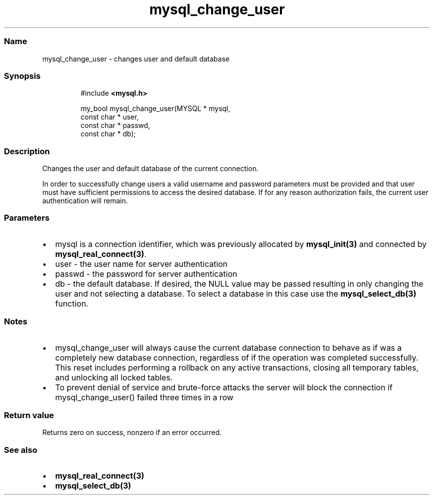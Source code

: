 .\" Automatically generated by Pandoc 3.5
.\"
.TH "mysql_change_user" "3" "" "Version 3.3" "MariaDB Connector/C"
.SS Name
mysql_change_user \- changes user and default database
.SS Synopsis
.IP
.EX
#include \f[B]<mysql.h>\f[R]

my_bool mysql_change_user(MYSQL * mysql,
                          const char * user,
                          const char * passwd,
                          const char * db);
.EE
.SS Description
Changes the user and default database of the current connection.
.PP
In order to successfully change users a valid username and password
parameters must be provided and that user must have sufficient
permissions to access the desired database.
If for any reason authorization fails, the current user authentication
will remain.
.SS Parameters
.IP \[bu] 2
\f[CR]mysql\f[R] is a connection identifier, which was previously
allocated by \f[B]mysql_init(3)\f[R] and connected by
\f[B]mysql_real_connect(3)\f[R].
.IP \[bu] 2
\f[CR]user\f[R] \- the user name for server authentication
.IP \[bu] 2
\f[CR]passwd\f[R] \- the password for server authentication
.IP \[bu] 2
\f[CR]db\f[R] \- the default database.
If desired, the NULL value may be passed resulting in only changing the
user and not selecting a database.
To select a database in this case use the \f[B]mysql_select_db(3)\f[R]
function.
.SS Notes
.IP \[bu] 2
mysql_change_user will always cause the current database connection to
behave as if was a completely new database connection, regardless of if
the operation was completed successfully.
This reset includes performing a rollback on any active transactions,
closing all temporary tables, and unlocking all locked tables.
.IP \[bu] 2
To prevent denial of service and brute\-force attacks the server will
block the connection if \f[CR]mysql_change_user()\f[R] failed three
times in a row
.SS Return value
Returns zero on success, nonzero if an error occurred.
.SS See also
.IP \[bu] 2
\f[B]mysql_real_connect(3)\f[R]
.IP \[bu] 2
\f[B]mysql_select_db(3)\f[R]
